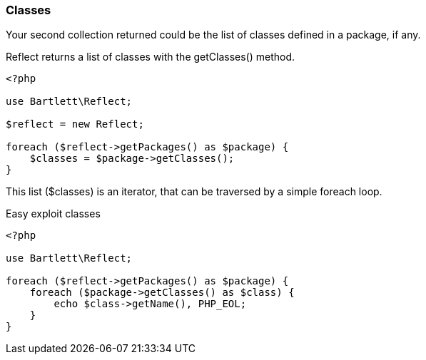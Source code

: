 === Classes
[role="lead"]
Your second collection returned could be the list of classes defined in a package, if any.

[label label-primary]#Reflect# returns a list of classes with the +getClasses()+ method.

[source,php]
----
<?php

use Bartlett\Reflect;

$reflect = new Reflect;

foreach ($reflect->getPackages() as $package) {
    $classes = $package->getClasses();
}
----

This list (+$classes+) is an iterator, that can be traversed by a simple foreach loop.

[source,php]
.Easy exploit classes
----
<?php

use Bartlett\Reflect;

foreach ($reflect->getPackages() as $package) {
    foreach ($package->getClasses() as $class) {
        echo $class->getName(), PHP_EOL;
    }
}
----
